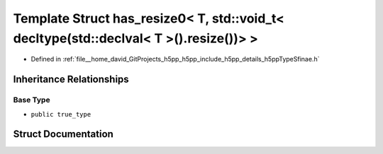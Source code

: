 .. _exhale_struct_structh5pp_1_1type_1_1sfinae_1_1has__resize0_3_01_t_00_01std_1_1void__t_3_01decltype_07std_1_1de953f50c571c206aabc89e45f2ab3db8d:

Template Struct has_resize0< T, std::void_t< decltype(std::declval< T >().resize())> >
======================================================================================

- Defined in :ref:`file__home_david_GitProjects_h5pp_h5pp_include_h5pp_details_h5ppTypeSfinae.h`


Inheritance Relationships
-------------------------

Base Type
*********

- ``public true_type``


Struct Documentation
--------------------


.. doxygenstruct:: h5pp::type::sfinae::has_resize0< T, std::void_t< decltype(std::declval< T >().resize())> >
   :members:
   :protected-members:
   :undoc-members:
